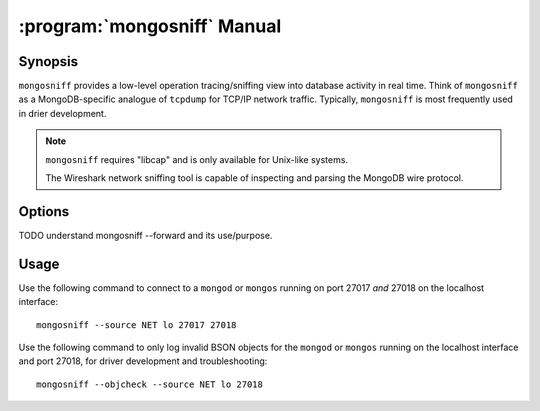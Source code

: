 .. _mongosniff:

============================
:program:`mongosniff` Manual
============================

.. default-domain:: mongodb

.. binary:: mongosniff

Synopsis
--------

``mongosniff`` provides a low-level operation tracing/sniffing view
into database activity in real time. Think of ``mongosniff`` as a
MongoDB-specific analogue of ``tcpdump`` for TCP/IP network
traffic. Typically, ``mongosniff`` is most frequently used in drier
development.

.. note::

   ``mongosniff`` requires "libcap" and is only available for
   Unix-like systems.

   The Wireshark network sniffing tool is capable of inspecting and
   parsing the MongoDB wire protocol.

Options
-------

.. program:: mongosniff

.. option:: --help

   Returns a basic help and usage text.

.. option:: --forward <host>:<port>

   Declares a host to forward all parsed requests to another
   ``mongod`` instance. Specify host name and port in the
   "``<host>:<port>``" format.

TODO understand mongosniff --forward and its use/purpose.

.. option:: --source <NET [interface]>, <FILE [filename]>

   Specifies source material to inspect. Use "``--source NET
   [interface]``" to inspect traffic from a network interface
   (e.g. ``eth0`` or ``lo``.) Use "``--source FILE [filename]``" to
   read captured packets in :term:`pcap` format.

.. option::  --objcheck

   Modifies the behavior to *only* display invalid BSON objects and
   nothing else. Use this option for troubleshooting driver
   development.

.. option:: <port>

   Specifies alternate ports to sniff for traffic. By default,
   ``mongosniff`` watches for MongoDB traffic on port 27017. Append
   multiple port numbers to the end of ``mongosniff`` to monitor
   traffic on multiple ports.

Usage
-----

Use the following command to connect to a ``mongod`` or ``mongos``
running on port 27017 *and* 27018 on the localhost interface: ::

     mongosniff --source NET lo 27017 27018

Use the following command to only log invalid BSON objects for the
``mongod`` or ``mongos`` running on the localhost interface and port
27018, for driver development and troubleshooting: ::

     mongosniff --objcheck --source NET lo 27018
